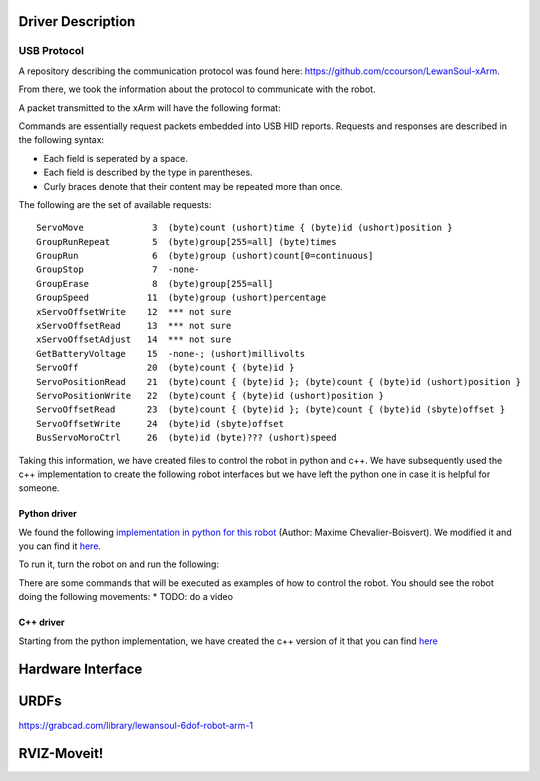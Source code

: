 Driver Description 
==================

USB Protocol
------------

A repository describing the communication protocol was found here: https://github.com/ccourson/LewanSoul-xArm.

From there, we took the information about the protocol to communicate with the robot.

A packet transmitted to the xArm will have the following format:

.. raw:: html

    <table>
    <thead><tr><th></th><th>id</th><th>header</th><th>length</th><th>command</th><th>parameters</th></tr></thead>
    <tbody>
    <tr><td><b>Bytes</b></td><td align="middle">1</td><td align="middle">2</td><td align="middle">1</td><td align="middle">1</td><td align="middle">0 or more</td></tr>
    <tr><td><b>Comments</b></td><td>Any number.</td><td>Always 0x5555.</td><td>Here to end.</td><td>See <i>commands</i>.</td><td>See <i>commands</i>.</td></tr>
    </tbody>
    </table>


Commands are essentially request packets embedded into USB HID reports. Requests and responses are described in the following syntax:

* Each field is seperated by a space.
* Each field is described by the type in parentheses.
* Curly braces denote that their content may be repeated more than once.

The following are the set of available requests:

::

    ServoMove             3  (byte)count (ushort)time { (byte)id (ushort)position }
    GroupRunRepeat        5  (byte)group[255=all] (byte)times 
    GroupRun              6  (byte)group (ushort)count[0=continuous]
    GroupStop             7  -none-
    GroupErase            8  (byte)group[255=all]
    GroupSpeed           11  (byte)group (ushort)percentage
    xServoOffsetWrite    12  *** not sure
    xServoOffsetRead     13  *** not sure
    xServoOffsetAdjust   14  *** not sure
    GetBatteryVoltage    15  -none-; (ushort)millivolts
    ServoOff             20  (byte)count { (byte)id }
    ServoPositionRead    21  (byte)count { (byte)id }; (byte)count { (byte)id (ushort)position }
    ServoPositionWrite   22  (byte)count { (byte)id (ushort)position }
    ServoOffsetRead      23  (byte)count { (byte)id }; (byte)count { (byte)id (sbyte)offset }
    ServoOffsetWrite     24  (byte)id (sbyte)offset
    BusServoMoroCtrl     26  (byte)id (byte)??? (ushort)speed
    
Taking this information, we have created files to control the robot in python and c++. We have subsequently used the c++ implementation to create the following robot interfaces but we have left the python one in case it is helpful for someone.

Python driver
*************
We found the following `implementation in python for this robot <https://gist.github.com/maximecb/7fd42439e8a28b9a74a4f7db68281071>`_ (Author: Maxime Chevalier-Boisvert). We modified it and you can find it `here <https://github.com/diestra-ai/xArm_Lewansoul_ROS/blob/melodic-devel/xarm_hardware_interface/scripts/controller.py>`_. 

To run it, turn the robot on and run the following:
   
.. prompt:: bash $

  sudo -s  
  python xarm_hardware_interface/scripts/controller.py 
  
There are some commands that will be executed as examples of how to control the robot. You should see the robot doing the following movements:
* TODO: do a video

C++ driver
**********
Starting from the python implementation, we have created the c++ version of it that you can find `here <https://github.com/diestra-ai/xArm_Lewansoul_ROS/blob/melodic-devel/xarm_hardware_interface/src/xarm.cpp>`_


Hardware Interface
==================

URDFs
=====
https://grabcad.com/library/lewansoul-6dof-robot-arm-1

RVIZ-Moveit!
============




